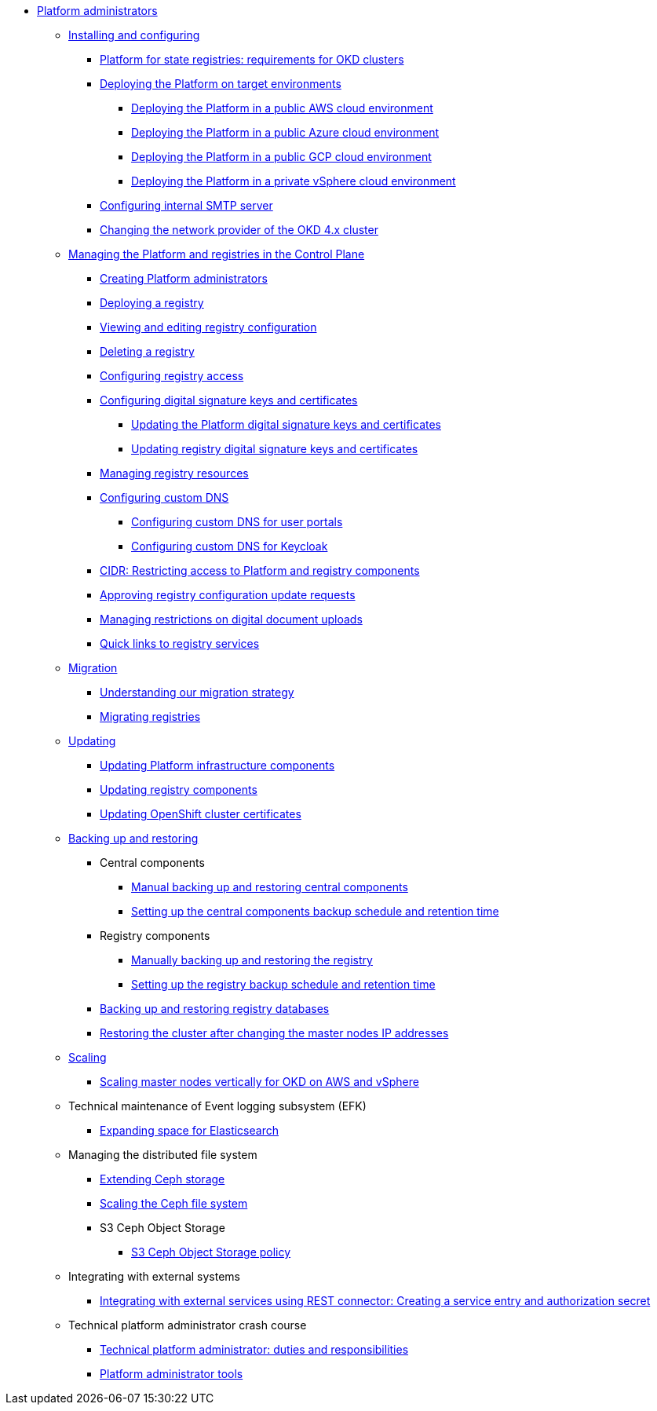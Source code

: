 //PLATFORM ADMINS
* xref:admin:admin-overview.adoc[Platform administrators]
+
// ==================== INSTALLING AND CONFIGURING ==================
+
** xref:admin:installation/overview.adoc[Installing and configuring]
*** xref:admin:installation/okd-requirements.adoc[Platform for state registries: requirements for OKD clusters]
*** xref:admin:installation/platform-deployment/platform-deployment-overview.adoc[Deploying the Platform on target environments]
**** xref:admin:installation/platform-deployment/platform-aws-deployment.adoc[Deploying the Platform in a public AWS cloud environment]
**** xref:admin:installation/platform-deployment/platform-azure-deployment.adoc[Deploying the Platform in a public Azure cloud environment]
**** xref:admin:installation/platform-deployment/platform-gcp-deployment.adoc[Deploying the Platform in a public GCP cloud environment]
**** xref:admin:installation/platform-deployment/platform-vsphere-deployment.adoc[Deploying the Platform in a private vSphere cloud environment]
*** xref:admin:installation/internal-smtp-server-setup.adoc[Configuring internal SMTP server]
*** xref:admin:installation/changing-network-provider.adoc[Changing the network provider of the OKD 4.x cluster]
+
//========================= CONTROL PLANE ==========================
+
** xref:admin:registry-management/overview.adoc[Managing the Platform and registries in the Control Plane]
*** xref:admin:registry-management/control-plane-assign-platform-admins.adoc[Creating Platform administrators]
*** xref:admin:registry-management/control-plane-create-registry.adoc[Deploying a registry]
*** xref:admin:registry-management/control-plane-edit-registry.adoc[Viewing and editing registry configuration]
*** xref:admin:registry-management/control-plane-remove-registry.adoc[Deleting a registry]
*** xref:admin:registry-management/control-plane-registry-grant-access.adoc[Configuring registry access]
*** xref:admin:registry-management/system-keys/system-keys-overview.adoc[Configuring digital signature keys and certificates]
**** xref:admin:registry-management/system-keys/control-plane-platform-keys.adoc[Updating the Platform digital signature keys and certificates]
**** xref:admin:registry-management/system-keys/control-plane-registry-keys.adoc[Updating registry digital signature keys and certificates]
*** xref:admin:registry-management/control-plane-registry-resources.adoc[Managing registry resources]
*** xref:admin:registry-management/custom-dns/custom-dns-overview.adoc[Configuring custom DNS]
**** xref:admin:registry-management/custom-dns/cp-custom-dns-portals.adoc[Configuring custom DNS for user portals]
**** xref:admin:registry-management/custom-dns/cp-custom-dns-keycloak.adoc[Configuring custom DNS for Keycloak]
*** xref:admin:registry-management/control-plane-cidr-access-endpoints.adoc[CIDR: Restricting access to Platform and registry components]
*** xref:admin:registry-management/control-plane-submit-mr.adoc[Approving registry configuration update requests]
*** xref:admin:registry-management/control-plane-digital-documents.adoc[Managing restrictions on digital document uploads]
*** xref:admin:registry-management/control-plane-quick-links.adoc[Quick links to registry services]
// ===================== MIGRATING REGISTRIES ========================
+
** xref:admin:migration/migration-overview.adoc[Migration]
*** xref:admin:migration/migration-strategy.adoc[Understanding our migration strategy]
*** xref:admin:migration/migrate-registry.adoc[Migrating registries]
+
//========================= UPDATING =========================
** xref:admin:update/overview.adoc[Updating]
*** xref:admin:update/update_cluster-mgmt.adoc[Updating Platform infrastructure components]
*** xref:admin:update/update-registry-components.adoc[Updating registry components]
*** xref:admin:update/certificates-update.adoc[Updating OpenShift cluster certificates]
+
//==================== BACKING UP AND RESTORING ===============
** xref:admin:backup-restore/overview.adoc[Backing up and restoring]
*** Central components
**** xref:admin:backup-restore/control-plane-components-backup-restore.adoc[Manual backing up and restoring central components]
**** xref:admin:backup-restore/backup-schedule-cluster-mgmt.adoc[Setting up the central components backup schedule and retention time]
*** Registry components
**** xref:admin:backup-restore/control-plane-backup-restore.adoc[Manually backing up and restoring the registry]
**** xref:admin:backup-restore/backup-schedule-registry-components.adoc[Setting up the registry backup schedule and retention time]
*** xref:admin:backup-restore/postgres-backup-restore.adoc[Backing up and restoring registry databases]
*** xref:admin:backup-restore/master_ip_repair.adoc[Restoring the cluster after changing the master nodes IP addresses]
+
// ====================== SCALING ===========================
** xref:admin:scaling/overview.adoc[Scaling]
*** xref:admin:scaling/vertical-scaling-master-nodes.adoc[Scaling master nodes vertically for OKD on AWS and vSphere]
+
// ======================= EFK ===============================
** Technical maintenance of Event logging subsystem (EFK)
*** xref:admin:logging/elastic-search.adoc[Expanding space for Elasticsearch]
+
// ======================= CEPH ===============================
** Managing the distributed file system
*** xref:admin:file-system/ceph-space.adoc[Extending Ceph storage]
*** xref:admin:file-system/ceph_scaling.adoc[Scaling the Ceph file system]
*** S3 Ceph Object Storage
**** xref:admin:file-system/s3/lifecycle-policy.adoc[S3 Ceph Object Storage policy]
+
// Підключення до бази даних в OpenShift
//** xref:admin:connection-database-openshift.adoc[]
+
// ============ EXT SYSTEMS INTERACTION ====================
** Integrating with external systems
*** xref:platform:registry-develop:bp-modeling/bp/rest-connector.adoc#create-service-entry[Integrating with external services using REST connector: Creating a service entry and authorization secret]
+
// ============= PLATFORM ADMIN STUDY =====================
** Technical platform administrator crash course
*** xref:admin:admin-study/admin-profile.adoc[Technical platform administrator: duties and responsibilities]
*** xref:admin:admin-study/platform-admin-tools.adoc[Platform administrator tools]